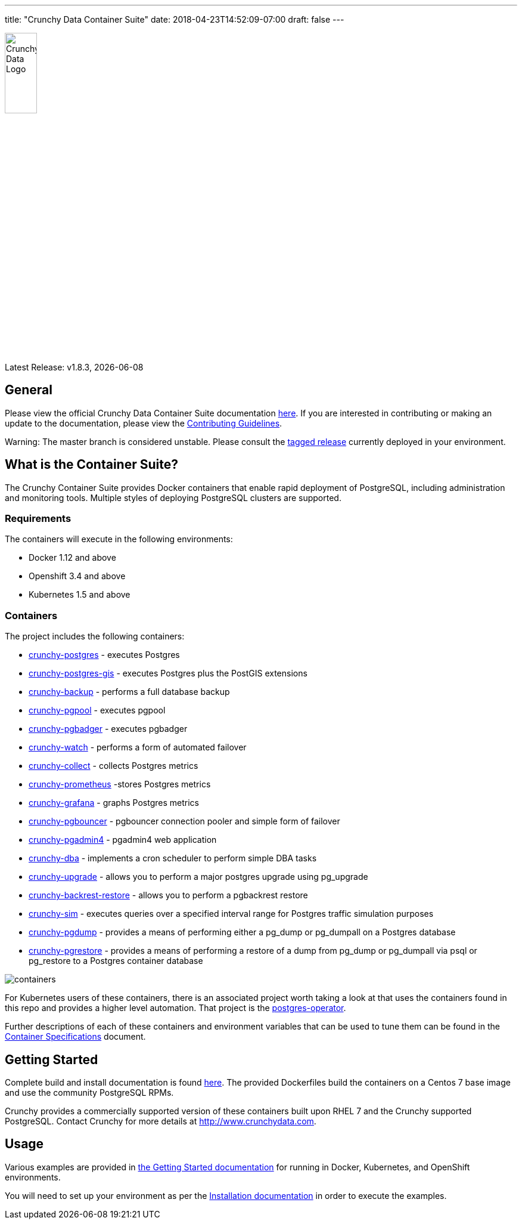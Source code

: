 ---
title: "Crunchy Data Container Suite"
date: 2018-04-23T14:52:09-07:00
draft: false
---

image::crunchy_logo.png[Crunchy Data Logo,width="25%",height="25%", align="center"]

Latest Release: v1.8.3, {docdate}

== General

Please view the official Crunchy Data Container Suite documentation link:https://crunchydata.github.io/crunchy-containers/[here]. If you are
interested in contributing or making an update to the documentation, please view the link:https://crunchydata.github.io/crunchy-containers/contributing/[Contributing Guidelines].

Warning: The master branch is considered unstable. Please consult the link:https://github.com/CrunchyData/crunchy-containers/releases[tagged release]
currently deployed in your environment.

== What is the Container Suite?

The Crunchy Container Suite provides Docker containers that enable
rapid deployment of PostgreSQL, including administration and
monitoring tools. Multiple styles of deploying PostgreSQL clusters
are supported.

=== Requirements

The containers will execute in the following environments:

 * Docker 1.12 and above
 * Openshift 3.4 and above
 * Kubernetes 1.5 and above

=== Containers

The project includes the following containers:

 * link:/container-specifications/#_crunchy_postgres[crunchy-postgres] - executes Postgres
 * link:/container-specifications/#_crunchy_postgres-gis[crunchy-postgres-gis] - executes Postgres plus the PostGIS extensions
 * link:/container-specifications/#_crunchy_backup[crunchy-backup] - performs a full database backup
 * link:/container-specifications/#_crunchy_pgpool[crunchy-pgpool] - executes pgpool
 * link:/container-specifications/#_crunchy_pgbadger[crunchy-pgbadger] - executes pgbadger
 * link:/container-specifications/#_crunchy_watch[crunchy-watch] - performs a form of automated failover
 * link:/container-specifications/#_crunchy_collect[crunchy-collect] - collects Postgres metrics
 * link:/container-specifications/#_crunchy_prometheus[crunchy-prometheus] -stores Postgres metrics
 * link:/container-specifications/#_crunchy_grafana[crunchy-grafana] - graphs Postgres metrics
 * link:/container-specifications/#_crunchy_pgbouncer[crunchy-pgbouncer] - pgbouncer connection pooler and simple form of failover
 * link:/container-specifications/#_crunchy_pgadmin4[crunchy-pgadmin4] - pgadmin4 web application
 * link:/container-specifications/#_crunchy_dba[crunchy-dba] - implements a cron scheduler to perform simple DBA tasks
 * link:/container-specifications/#_crunchy_upgrade[crunchy-upgrade] - allows you to perform a major postgres upgrade using pg_upgrade
 * link:/container-specifications/#_crunchy_backrest-restore[crunchy-backrest-restore] - allows you to perform a pgbackrest restore
 * link:/container-specifications/#_crunchy_sim[crunchy-sim] - executes queries over a specified interval range for Postgres traffic simulation purposes
 * link:/container-specifications/#_crunchy_pgdump[crunchy-pgdump] - provides a means of performing either a pg_dump or pg_dumpall on a Postgres database
 * link:/container-specifications/#_crunchy_pgrestore[crunchy-pgrestore] - provides a means of performing a restore of a dump from pg_dump or pg_dumpall via psql or pg_restore to a Postgres container database

image::containers.png?raw=true[]

For Kubernetes users of these containers, there is an associated
project worth taking a look at that uses the containers found
in this repo and provides a higher level automation.
That project is the link:https://github.com/crunchydata/postgres-operator[postgres-operator].

Further descriptions of each of these containers and environment variables that can be used to tune them
can be found in the link:/container-specifications/[Container Specifications] document.

== Getting Started

Complete build and install documentation is found link:/installation/[here].  The provided Dockerfiles build the containers
on a Centos 7 base image and use the community PostgreSQL RPMs.

Crunchy provides a commercially supported version of these containers
built upon RHEL 7 and the Crunchy supported PostgreSQL. Contact Crunchy
for more details at http://www.crunchydata.com.

== Usage

Various examples are provided in link:/getting-started/[the Getting Started documentation] for running in Docker,
Kubernetes, and OpenShift environments.

You will need to set up your environment as per the link:/installation/[Installation documentation] in order to
execute the examples.
